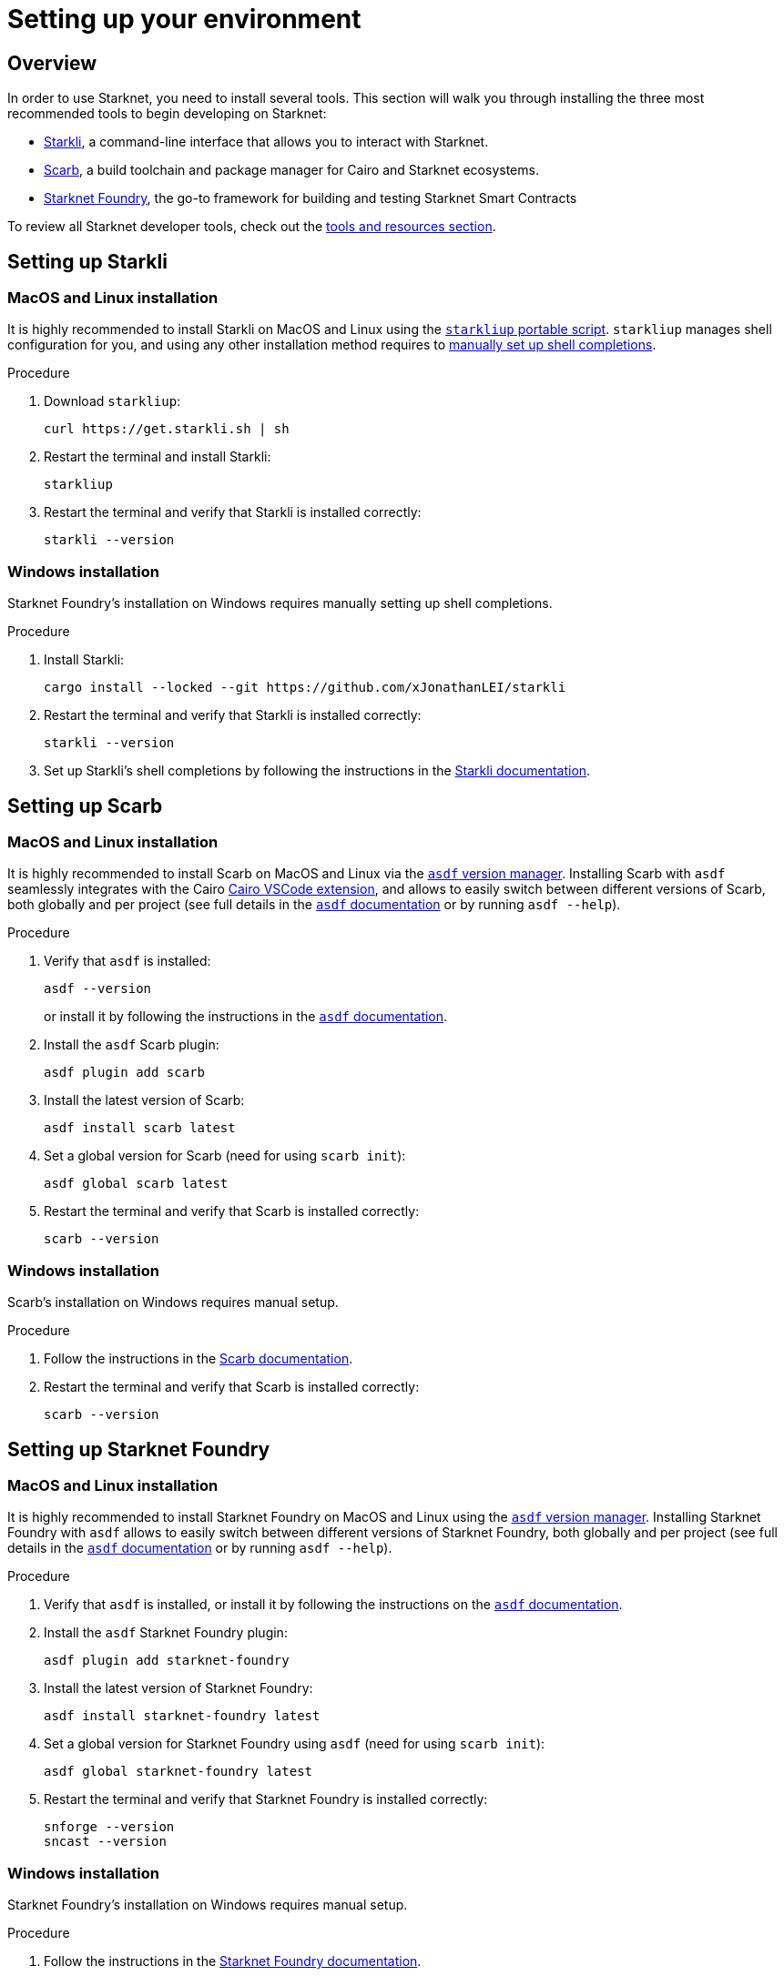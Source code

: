 [id="setup"]
= Setting up your environment

== Overview

In order to use Starknet, you need to install several tools. This section will walk you through installing the three most recommended tools to begin developing on Starknet:

* xref:tools:devtools/clis.adoc#starkli[Starkli], a command-line interface that allows you to interact with Starknet.

* xref:tools:devtools/smart-contract-tools.adoc#scarb[Scarb], a build toolchain and package manager for Cairo and Starknet ecosystems.

* xref:tools:devtools/smart-contract-tools.adoc#starknet_foundry[Starknet Foundry], the go-to framework for building and testing Starknet Smart Contracts

To review all Starknet developer tools, check out the xref:tools:devtools/overview.adoc[tools and resources section].

[#installing_starkli]
== Setting up Starkli

=== MacOS and Linux installation

It is highly recommended to install Starkli on MacOS and Linux using the link:https://get.starkli.sh[`starkliup` portable script]. `starkliup` manages shell configuration for you, and using any other installation method requires to link:https://book.starkli.rs/shell-completions[manually set up shell completions].

.Procedure

. Download `starkliup`:
+
[source,shell]
----
curl https://get.starkli.sh | sh
----

. Restart the terminal and install Starkli:
+
[source,shell]
----
starkliup
----

. Restart the terminal and verify that Starkli is installed correctly:
+
[source,shell]
----
starkli --version
----

=== Windows installation

Starknet Foundry's installation on Windows requires manually setting up shell completions.

.Procedure

. Install Starkli:
+
[source,shell]
----
cargo install --locked --git https://github.com/xJonathanLEI/starkli
----

. Restart the terminal and verify that Starkli is installed correctly:
+
[source,shell]
----
starkli --version
----
+

. Set up Starkli's shell completions by following the instructions in the link:https://book.starkli.rs/shell-completions[Starkli documentation].

[#installing_scarb]
== Setting up Scarb

=== MacOS and Linux installation

It is highly recommended to install Scarb on MacOS and Linux via the link:https://asdf-vm.com/[`asdf` version manager]. Installing Scarb with `asdf` seamlessly integrates with the Cairo xref:tools:devtools/vscode.adoc[Cairo VSCode extension], and allows to easily switch between different versions of Scarb, both globally and per project (see full details in the link:https://asdf-vm.com/manage/commands.html[`asdf` documentation] or by running `asdf --help`).

.Procedure

. Verify that `asdf` is installed:
+
[source, bash]
----
asdf --version
----
+
or install it by following the instructions in the link:https://asdf-vm.com/guide/getting-started.html[`asdf` documentation].

. Install the `asdf` Scarb plugin:
+
[source, bash]
----
asdf plugin add scarb
----

. Install the latest version of Scarb:
+
[source, bash]
----
asdf install scarb latest
----

. Set a global version for Scarb (need for using `scarb init`):
+
[source, bash]
----
asdf global scarb latest
----

. Restart the terminal and verify that Scarb is installed correctly:
+
[source, bash]
----
scarb --version
----

=== Windows installation

Scarb's installation on Windows requires manual setup.

.Procedure

. Follow the instructions in the link:https://docs.swmansion.com/scarb/download.html#windows[Scarb documentation].

. Restart the terminal and verify that Scarb is installed correctly:
+
[source, bash]
----
scarb --version
----

[#starknet_foundry_setup]
== Setting up Starknet Foundry

=== MacOS and Linux installation

It is highly recommended to install Starknet Foundry on MacOS and Linux using the link:https://asdf-vm.com/[`asdf` version manager]. Installing Starknet Foundry with `asdf` allows to easily switch between different versions of Starknet Foundry, both globally and per project (see full details in the link:https://asdf-vm.com/manage/commands.html[`asdf` documentation] or by running `asdf --help`).

.Procedure

. Verify that `asdf` is installed, or install it by following the instructions on the link:https://asdf-vm.com/guide/getting-started.html[`asdf` documentation].

. Install the `asdf` Starknet Foundry plugin:
+
[source, bash]
----
asdf plugin add starknet-foundry
----

. Install the latest version of Starknet Foundry:
+
[source, bash]
----
asdf install starknet-foundry latest
----

. Set a global version for Starknet Foundry using `asdf` (need for using `scarb init`):
+
[source, bash]
----
asdf global starknet-foundry latest
----

. Restart the terminal and verify that Starknet Foundry is installed correctly:
+
[source, bash]
----
snforge --version
sncast --version
----

=== Windows installation

Starknet Foundry's installation on Windows requires manual setup.

.Procedure

. Follow the instructions in the link:https://foundry-rs.github.io/starknet-foundry/getting-started/installation.html#installation-on-windows[Starknet Foundry documentation].
. Restart the terminal and verify that Starknet Foundry is installed correctly:
+
[source, bash]
----
snforge --version
sncast --version
----
